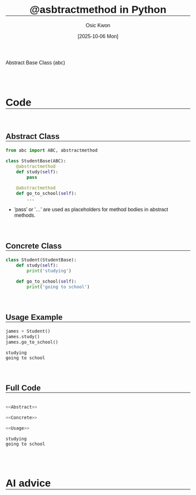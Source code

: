 #+TITLE: @asbtractmethod in Python
#+DATE:[2025-10-06 Mon] 
#+AUTHOR: Osic Kwon
#+EMAIL: osic.kwon@google.com
#+HTML_HEAD: <style> body { font-size: 1.00em; font-family: sans-serif; } </style>
#+HTML_HEAD: <style> h1, h2 { margin-top: 3em !important; border-bottom: 1px solid black !important;} </style>
#+OPTIONS: ^:nil toc:nil num:t tags:nil todo:nil stat:nil html-postamble:nil html-preamble:t 
#+STARTUP: indent show2levels
#+SELECT_TAGS: export
#+EXCLUDE_TAGS: noexport


Abstract Base Class (abc)


* Code


** Abstract Class

#+NAME: Abstract
#+BEGIN_SRC python :cache no :exports both :results output :session abstract
from abc import ABC, abstractmethod
 
class StudentBase(ABC):
    @abstractmethod
    def study(self):
        pass
 
    @abstractmethod
    def go_to_school(self):
        ...
#+END_SRC

#+RESULTS: Abstract


- 'pass' or '...' are used as placeholders for method bodies in abstract methods.


** Concrete Class

#+NAME: Concrete
#+BEGIN_SRC python :cache no :exports both :results output :session abstract
class Student(StudentBase):
    def study(self):
        print('studying')

    def go_to_school(self):
        print('going to school')
#+END_SRC

#+RESULTS: Concrete



** Usage Example

#+NAME: Usage
#+BEGIN_SRC python :cache no :exports both :results output :session abstract
james = Student()
james.study()
james.go_to_school()
#+END_SRC

#+RESULTS: Usage
: studying
: going to school


** Full Code

#+NAME: Full_Code
#+BEGIN_SRC python :cache no :exports both :results output :session abstract :tangle yes :noweb yes

<<Abstract>>

<<Concrete>>

<<Usage>>
	
#+END_SRC

#+RESULTS: Full_Code
: studying
: going to school



* AI advice
















* ==CONFIG==                                                        :noexport:
:PROPERTIES:
:VISIBILITY: folded
:END:

# Local Variables:
# org-confirm-babel-evaluate: nil  # come first prior to (org-babel-execute-buffer)
# org-babel-hash-show-time: t      # Show execution time in results hash >> required ':cache yes'
# eval: (face-remap-add-relative 'default :height 1.0) 
# eval: (face-remap-add-relative 'org-level-1 :inherit 'outline-1 :height 1.2 :weight 'bold)
# eval: (face-remap-add-relative 'org-level-2 :inherit 'outline-2 :height 1.1 :weight 'bold :underline t :extend t)
# eval: (face-remap-add-relative 'org-level-3 :inherit 'outline-3 :slant 'italic :weight 'bold :box t :background "cyan")
# eval: (face-remap-add-relative 'org-level-4 :inherit 'outline-4 :underline t)
# eval: (face-remap-add-relative 'org-level-5 :inherit 'outline-5 :box t :background "#F0F0F0")
# eval: (face-remap-add-relative 'org-checkbox-done-text :strike-through nil)
# eval: (face-remap-add-relative 'org-drawer :background "gray")
# eval: (face-remap-add-relative 'org-table :foreground "darkblue")  # for nano theme
# eval: (face-remap-add-relative 'org-list-dt :foreground "darkblue" :weight 'bold)  # for nano theme
# eval: (face-remap-add-relative 'org-block :background "old lace" :underline 'nil)
# eval: (setq-local org-imenu-depth 3)
# eval: (setq-local imenu-list-size 0.25)
# eval: (setq-local imenu-list-position 'left)
# eval: (olivetti-set-width 0.99)
# find-file-hook: evil-normal-state
# End:

# eval: (org-babel-execute-buffer)  # run all code block except for text; For the text block use ':eval no'

_EOF_


